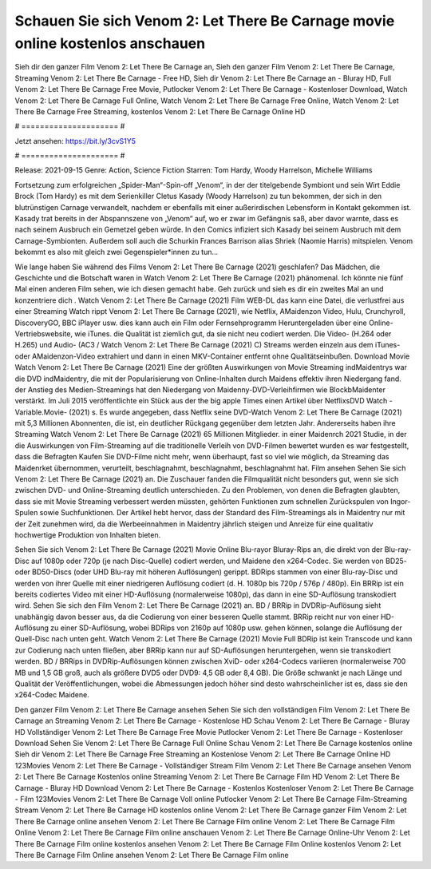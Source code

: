 Schauen Sie sich Venom 2: Let There Be Carnage movie online kostenlos anschauen
======================
Sieh dir den ganzer Film Venom 2: Let There Be Carnage an, Sieh den ganzer Film Venom 2: Let There Be Carnage, Streaming Venom 2: Let There Be Carnage - Free HD, Sieh dir Venom 2: Let There Be Carnage an - Bluray HD, Full Venom 2: Let There Be Carnage Free Movie, Putlocker Venom 2: Let There Be Carnage - Kostenloser Download, Watch Venom 2: Let There Be Carnage Full Online, Watch Venom 2: Let There Be Carnage Free Online, Watch Venom 2: Let There Be Carnage Free Streaming, kostenlos Venom 2: Let There Be Carnage Online HD

# ===================== #

Jetzt ansehen: https://bit.ly/3cvS1Y5

# ===================== #

Release: 2021-09-15
Genre: Action, Science Fiction
Starren: Tom Hardy, Woody Harrelson, Michelle Williams

Fortsetzung zum erfolgreichen „Spider-Man“-Spin-off „Venom“, in der der titelgebende Symbiont und sein Wirt Eddie Brock (Tom Hardy) es mit dem Serienkiller Cletus Kasady (Woody Harrelson) zu tun bekommen, der sich in den blutrünstigen Carnage verwandelt, nachdem er ebenfalls mit einer außerirdischen Lebensform in Kontakt gekommen ist. Kasady trat bereits in der Abspannszene von „Venom“ auf, wo er zwar im Gefängnis saß, aber davor warnte, dass es nach seinem Ausbruch ein Gemetzel geben würde. In den Comics infiziert sich Kasady bei seinem Ausbruch mit dem Carnage-Symbionten. Außerdem soll auch die Schurkin Frances Barrison alias Shriek (Naomie Harris) mitspielen. Venom bekommt es also mit gleich zwei Gegenspieler*innen zu tun...

Wie lange haben Sie während des Films Venom 2: Let There Be Carnage (2021) geschlafen? Das Mädchen, die Geschichte und die Botschaft waren in Watch Venom 2: Let There Be Carnage (2021) phänomenal. Ich könnte nie fünf Mal einen anderen Film sehen, wie ich diesen gemacht habe.  Geh zurück und sieh es dir ein zweites Mal an und konzentriere dich . Watch Venom 2: Let There Be Carnage (2021) Film WEB-DL  das kann  eine Datei, die verlustfrei aus einer Streaming Watch rippt Venom 2: Let There Be Carnage (2021),  wie Netflix, AMaidenzon Video, Hulu, Crunchyroll, DiscoveryGO, BBC iPlayer usw.  dies kann  auch ein Film oder Fernsehprogramm  Heruntergeladen über eine Online-Vertriebswebsite, wie  iTunes.  die Qualität  ist ziemlich  gut, da sie nicht neu codiert werden. Die Video- (H.264 oder H.265) und Audio- (AC3 / Watch Venom 2: Let There Be Carnage (2021) C) Streams werden einzeln aus dem iTunes- oder AMaidenzon-Video extrahiert und dann in einen MKV-Container entfernt ohne Qualitätseinbußen. Download Movie Watch Venom 2: Let There Be Carnage (2021) Eine der größten Auswirkungen von Movie Streaming indMaidentrys war die DVD indMaidentry, die mit der Popularisierung von Online-Inhalten durch Maidens effektiv ihren Niedergang fand.  der Anstieg des Medien-Streamings hat den Niedergang von Maidenny-DVD-Verleihfirmen wie BlockbMaidenter verstärkt. Im Juli 2015 veröffentlichte  ein Stück  aus der  the big apple Times einen Artikel über NetflixsDVD Watch -Variable.Movie-  (2021) s. Es wurde angegeben, dass Netflix seine DVD-Watch Venom 2: Let There Be Carnage (2021) mit 5,3 Millionen Abonnenten, die  ist, ein  deutlicher Rückgang gegenüber dem letzten Jahr. Andererseits haben ihre Streaming Watch Venom 2: Let There Be Carnage (2021) 65 Millionen Mitglieder. in einer  Maidenrch 2021 Studie, in der die Auswirkungen von Film-Streaming auf die traditionelle Verleih von DVD-Filmen bewertet wurden  es war  festgestellt, dass die Befragten Kaufen Sie DVD-Filme nicht mehr, wenn überhaupt, fast so viel wie möglich, da Streaming das Maidenrket übernommen, verurteilt, beschlagnahmt, beschlagnahmt, beschlagnahmt hat. Film ansehen Sehen Sie sich Venom 2: Let There Be Carnage (2021) an. Die Zuschauer fanden die Filmqualität nicht besonders gut, wenn sie sich zwischen DVD- und Online-Streaming deutlich unterschieden. Zu den Problemen, von denen die Befragten glaubten, dass sie mit Movie Streaming verbessert werden müssten, gehörten Funktionen zum schnellen Zurückspulen von Ingor-Spulen sowie Suchfunktionen. Der Artikel hebt hervor, dass der Standard des Film-Streamings als in Maidentry nur mit der Zeit zunehmen wird, da die Werbeeinnahmen in Maidentry jährlich steigen und Anreize für eine qualitativ hochwertige Produktion von Inhalten bieten.

Sehen Sie sich Venom 2: Let There Be Carnage (2021) Movie Online Blu-rayor Bluray-Rips an, die direkt von der Blu-ray-Disc auf 1080p oder 720p (je nach Disc-Quelle) codiert werden, und Maidene den x264-Codec. Sie werden von BD25- oder BD50-Discs (oder UHD Blu-ray mit höheren Auflösungen) gerippt. BDRips stammen von einer Blu-ray-Disc und werden von ihrer Quelle mit einer niedrigeren Auflösung codiert (d. H. 1080p bis 720p / 576p / 480p). Ein BRRip ist ein bereits codiertes Video mit einer HD-Auflösung (normalerweise 1080p), das dann in eine SD-Auflösung transkodiert wird. Sehen Sie sich den Film Venom 2: Let There Be Carnage (2021) an. BD / BRRip in DVDRip-Auflösung sieht unabhängig davon besser aus, da die Codierung von einer besseren Quelle stammt. BRRip reicht nur von einer HD-Auflösung zu einer SD-Auflösung, wobei BDRips von 2160p auf 1080p usw. gehen können, solange die Auflösung der Quell-Disc nach unten geht. Watch Venom 2: Let There Be Carnage (2021) Movie Full BDRip ist kein Transcode und kann zur Codierung nach unten fließen, aber BRRip kann nur auf SD-Auflösungen heruntergehen, wenn sie transkodiert werden. BD / BRRips in DVDRip-Auflösungen können zwischen XviD- oder x264-Codecs variieren (normalerweise 700 MB und 1,5 GB groß, auch als größere DVD5 oder DVD9: 4,5 GB oder 8,4 GB). Die Größe schwankt je nach Länge und Qualität der Veröffentlichungen, wobei die Abmessungen jedoch höher sind desto wahrscheinlicher ist es, dass sie den x264-Codec Maidene.

Den ganzer Film Venom 2: Let There Be Carnage ansehen
Sehen Sie sich den vollständigen Film Venom 2: Let There Be Carnage an
Streaming Venom 2: Let There Be Carnage - Kostenlose HD
Schau Venom 2: Let There Be Carnage - Bluray HD
Vollständiger Venom 2: Let There Be Carnage Free Movie
Putlocker Venom 2: Let There Be Carnage - Kostenloser Download
Sehen Sie Venom 2: Let There Be Carnage Full Online
Schau Venom 2: Let There Be Carnage kostenlos online
Sieh dir Venom 2: Let There Be Carnage Free Streaming an
Kostenlose Venom 2: Let There Be Carnage Online HD
123Movies Venom 2: Let There Be Carnage - Vollständiger Stream
Film Venom 2: Let There Be Carnage ansehen
Venom 2: Let There Be Carnage Kostenlos online
Streaming Venom 2: Let There Be Carnage Film HD
Venom 2: Let There Be Carnage - Bluray HD
Download Venom 2: Let There Be Carnage - Kostenlos
Kostenloser Venom 2: Let There Be Carnage - Film
123Movies Venom 2: Let There Be Carnage Voll online
Putlocker Venom 2: Let There Be Carnage Film-Streaming
Stream Venom 2: Let There Be Carnage HD kostenlos online
Venom 2: Let There Be Carnage ganzer Film
Venom 2: Let There Be Carnage online ansehen
Venom 2: Let There Be Carnage Film online
Venom 2: Let There Be Carnage Film Online
Venom 2: Let There Be Carnage Film online anschauen
Venom 2: Let There Be Carnage Online-Uhr
Venom 2: Let There Be Carnage Film online kostenlos ansehen
Venom 2: Let There Be Carnage Film Online kostenlos
Venom 2: Let There Be Carnage Film Online ansehen
Venom 2: Let There Be Carnage Film online

